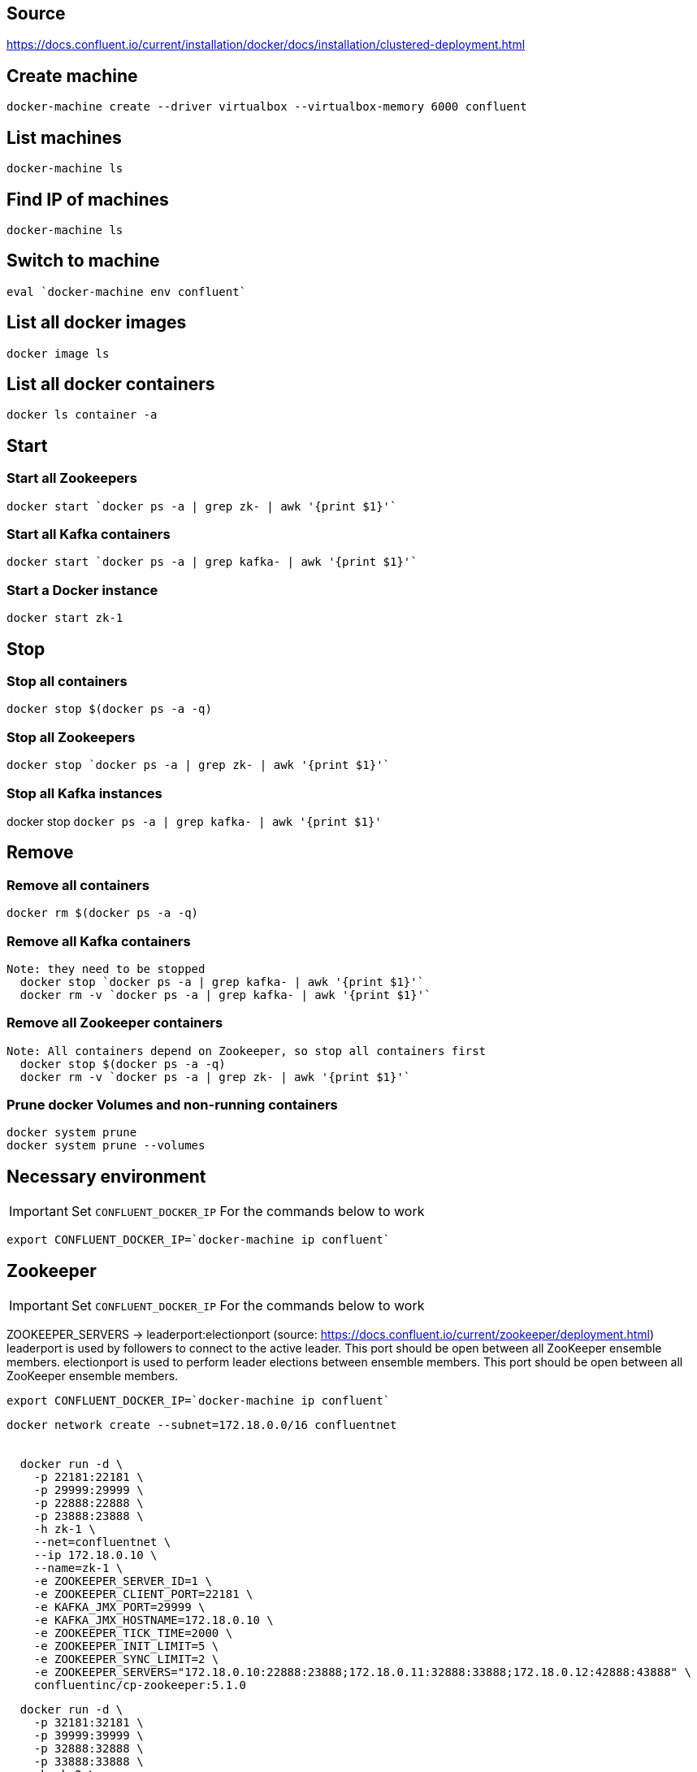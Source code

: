 == Source
https://docs.confluent.io/current/installation/docker/docs/installation/clustered-deployment.html

== Create machine
  docker-machine create --driver virtualbox --virtualbox-memory 6000 confluent

== List machines
  docker-machine ls

== Find IP of machines
  docker-machine ls

== Switch to machine
  eval `docker-machine env confluent`

== List all docker images
  docker image ls

== List all docker containers
  docker ls container -a

// -------------------------------

== Start ==
=== Start all Zookeepers
  docker start `docker ps -a | grep zk- | awk '{print $1}'`

=== Start all Kafka containers
  docker start `docker ps -a | grep kafka- | awk '{print $1}'`

=== Start a Docker instance
  docker start zk-1

// -------------------------------

== Stop ==
=== Stop all containers
  docker stop $(docker ps -a -q)

=== Stop all Zookeepers
  docker stop `docker ps -a | grep zk- | awk '{print $1}'`

=== Stop all Kafka instances
docker stop `docker ps -a | grep kafka- | awk '{print $1}'`

// -------------------------------

== Remove ==
=== Remove all containers
  docker rm $(docker ps -a -q)

=== Remove all Kafka containers
    Note: they need to be stopped
      docker stop `docker ps -a | grep kafka- | awk '{print $1}'`
      docker rm -v `docker ps -a | grep kafka- | awk '{print $1}'`

=== Remove all Zookeeper containers
    Note: All containers depend on Zookeeper, so stop all containers first
      docker stop $(docker ps -a -q)
      docker rm -v `docker ps -a | grep zk- | awk '{print $1}'`

=== Prune docker Volumes and non-running containers
  docker system prune
  docker system prune --volumes

// -------------------------------




== Necessary environment
IMPORTANT: Set `CONFLUENT_DOCKER_IP` For the commands below to work

`export CONFLUENT_DOCKER_IP=`docker-machine ip confluent``

== Zookeeper

IMPORTANT: Set `CONFLUENT_DOCKER_IP` For the commands below to work

ZOOKEEPER_SERVERS -> leaderport:electionport (source: https://docs.confluent.io/current/zookeeper/deployment.html)
leaderport is used by followers to connect to the active leader. This port should be open between all ZooKeeper ensemble members.
electionport is used to perform leader elections between ensemble members. This port should be open between all ZooKeeper ensemble members.

`export CONFLUENT_DOCKER_IP=`docker-machine ip confluent``
....

docker network create --subnet=172.18.0.0/16 confluentnet


  docker run -d \
    -p 22181:22181 \
    -p 29999:29999 \
    -p 22888:22888 \
    -p 23888:23888 \
    -h zk-1 \
    --net=confluentnet \
    --ip 172.18.0.10 \
    --name=zk-1 \
    -e ZOOKEEPER_SERVER_ID=1 \
    -e ZOOKEEPER_CLIENT_PORT=22181 \
    -e KAFKA_JMX_PORT=29999 \
    -e KAFKA_JMX_HOSTNAME=172.18.0.10 \
    -e ZOOKEEPER_TICK_TIME=2000 \
    -e ZOOKEEPER_INIT_LIMIT=5 \
    -e ZOOKEEPER_SYNC_LIMIT=2 \
    -e ZOOKEEPER_SERVERS="172.18.0.10:22888:23888;172.18.0.11:32888:33888;172.18.0.12:42888:43888" \
    confluentinc/cp-zookeeper:5.1.0

....
....
  docker run -d \
    -p 32181:32181 \
    -p 39999:39999 \
    -p 32888:32888 \
    -p 33888:33888 \
    -h zk-2 \
    --net=confluentnet \
    --ip 172.18.0.11 \
    --name=zk-2 \
    -e ZOOKEEPER_SERVER_ID=2 \
    -e ZOOKEEPER_CLIENT_PORT=32181 \
    -e KAFKA_JMX_PORT=39999 \
    -e KAFKA_JMX_HOSTNAME=172.18.0.11 \
    -e ZOOKEEPER_TICK_TIME=2000 \
    -e ZOOKEEPER_INIT_LIMIT=5 \
    -e ZOOKEEPER_SYNC_LIMIT=2 \
    -e ZOOKEEPER_SERVERS="172.18.0.10:22888:23888;172.18.0.11:32888:33888;172.18.0.12:42888:43888" \
    confluentinc/cp-zookeeper:5.1.0

....
....
  docker run -d \
    -p 42181:42181 \
    -p 49999:49999 \
    -p 42888:42888 \
    -p 43888:43888 \
    -h zk-3 \
    --net=confluentnet \
    --ip 172.18.0.12 \
   --name=zk-3 \
   -e ZOOKEEPER_SERVER_ID=3 \
   -e ZOOKEEPER_CLIENT_PORT=42181 \
   -e KAFKA_JMX_PORT=49999 \
   -e KAFKA_JMX_HOSTNAME=172.18.0.12 \
   -e ZOOKEEPER_TICK_TIME=2000 \
   -e ZOOKEEPER_INIT_LIMIT=5 \
   -e ZOOKEEPER_SYNC_LIMIT=2 \
   -e ZOOKEEPER_SERVERS="172.18.0.10:22888:23888;172.18.0.11:32888:33888;172.18.0.12:42888:43888" \
   confluentinc/cp-zookeeper:5.1.0

....
=== Check ZooKeeper

....
for i in 22181 32181 42181; do
  docker run --net=confluentnet --rm confluentinc/cp-zookeeper:5.1.0 bash -c "echo stat | nc localhost $i | grep Mode"
done
....

//-------------------------------------------------

== Kafka

IMPORTANT: Set `CONFLUENT_DOCKER_IP` For the commands below to work

`export CONFLUENT_DOCKER_IP=`docker-machine ip confluent``
....
  docker run -d \
    -p 60001:60001 \
    -p 29092:29092 \
    --net=confluentnet \
    --ip 172.18.0.20 \
    --name=kafka-1 \
    -h kafka-1 \
    -e KAFKA_BROKER_ID=1 \
    -e KAFKA_JMX_PORT=60001 \
    -e KAFKA_JMX_HOSTNAME=172.18.0.20 \
    -e KAFKA_ZOOKEEPER_CONNECT=zk-1:22181,zk-2:32181,zk-3:42181 \
    -e KAFKA_ADVERTISED_LISTENERS=PLAINTEXT://172.18.0.20:29092 \
    -e KAFKA_MIN_INSYNC_REPLICAS=2 \
    -e KAFKA_AUTO_CREATE_TOPICS_ENABLE=false \
    -e KAFKA_CONFLUENT_SUPPORT_METRICS_ENABLE=false \
    confluentinc/cp-kafka:5.1.0
....
....
docker run -d \
    -p 60002:60002 \
    -p 39092:39092 \
    --net=confluentnet \
    --ip 172.18.0.21 \
    -h kafka-2 \
    --name=kafka-2 \
    -e KAFKA_BROKER_ID=2 \
    -e KAFKA_JMX_PORT=60002 \
    -e KAFKA_JMX_HOSTNAME=172.18.0.21 \
    -e KAFKA_ZOOKEEPER_CONNECT=zk-1:22181,zk-2:32181,zk-3:42181 \
    -e KAFKA_ADVERTISED_LISTENERS=PLAINTEXT://172.18.0.21:39092 \
    -e KAFKA_MIN_INSYNC_REPLICAS=2 \
    -e KAFKA_AUTO_CREATE_TOPICS_ENABLE=false \
    -e KAFKA_CONFLUENT_SUPPORT_METRICS_ENABLE=false \
    confluentinc/cp-kafka:5.1.0
....
....
  docker run -d \
    -p 60003:60003 \
    -p 49092:49092 \
    --net=confluentnet \
    --ip 172.18.0.22 \
    -h kafka-3 \
    --name=kafka-3 \
    -e KAFKA_BROKER_ID=3 \
    -e KAFKA_JMX_PORT=60003 \
    -e KAFKA_JMX_HOSTNAME=172.18.0.22 \
    -e KAFKA_ZOOKEEPER_CONNECT=zk-1:22181,zk-2:32181,zk-3:42181 \
    -e KAFKA_ADVERTISED_LISTENERS=PLAINTEXT://172.18.0.22:49092 \
    -e KAFKA_MIN_INSYNC_REPLICAS=2 \
    -e KAFKA_AUTO_CREATE_TOPICS_ENABLE=false \
    -e KAFKA_CONFLUENT_SUPPORT_METRICS_ENABLE=false \
    confluentinc/cp-kafka:5.1.0
....

//-------------------------------------------------

== Schema Registry

....
  docker run -d \
    -p 8081:8081 \
    --net=confluentnet \
    --ip 172.18.0.40 \
    --name=schema-registry \
    -e SCHEMA_REGISTRY_KAFKASTORE_CONNECTION_URL=172.18.0.10:22181,172.18.0.11:32181,172.18.0.12:42181 \
    -e SCHEMA_REGISTRY_HOST_NAME=172.18.0.40 \
    -e SCHEMA_REGISTRY_LISTENERS=http://0.0.0.0:8081 \
    confluentinc/cp-schema-registry:5.1.0
....
=== Test Schema Registry
  docker logs schema-registry

//-------------------------------------------------

== Kafka Manager

IMPORTANT: Set `CONFLUENT_DOCKER_IP` For the commands below to work

`export CONFLUENT_DOCKER_IP=`docker-machine ip confluent``
....
docker run -d \
    -p 9000:9000 \
    --net=confluentnet \
    --ip 172.18.0.30 \
    --name=kafka-manager \
    -e KM_VERSION=1.3.3.18 \
    -e ZK_HOSTS=172.18.0.10:22181,172.18.0.11:32181,172.18.0.12:42181 \
    -e APPLICATION_SECRET=soincrediblyseecret \
    sheepkiller/kafka-manager
....
=== Adding the Cluster
....
Cluster-name: kafka-docker
Cluster Zookeeper Hosts: 172.18.0.10:22181,172.18.0.11:32181,172.18.0.12:42181
Enable JMX Polling...: Check
brokerViewThreadPoolSize: 2
offsetCacheThreadPoolSize: 2
kafkaAdminClientThreadPoolSize: 2
....
//-------------------------------------------------

== Topics

=== Create a Topic

IMPORTANT: SET ENV BELOW

 TOPIC_NAME=foo

....
docker run \
  --net=host \
  --rm \
  confluentinc/cp-kafka:5.1.0 \
  kafka-topics --create \
    --topic $TOPIC_NAME \
    --partitions 1 \
    --replication-factor 3 \
    --if-not-exists \
    --config min.insync.replicas=2 \
    --zookeeper localhost:32181
....

=== List Topics including internal topics
....
docker run \
    --net=host \
    --rm \
    confluentinc/cp-kafka:5.1.0 \
    kafka-topics --list --zookeeper localhost:32181
....

=== List Topics without internal topics
....
docker run \
    --net=host \
    --rm \
    confluentinc/cp-kafka:5.1.0 \
    kafka-topics --list --exclude-internal --zookeeper localhost:32181
....

=== Remove all Topics but keep internal topics
....

CONFLUENT_DOCKER_IP=`docker-machine ip confluent`

for TOPIC_NAME in \
`docker run \
    --net=host \
    --rm \
    confluentinc/cp-kafka:5.1.0 \
    kafka-topics --list --exclude-internal --zookeeper localhost:32181`
do
    docker run \
    --net=host \
    --rm \
    confluentinc/cp-kafka:5.1.0 \
    kafka-topics --delete \
    --topic $TOPIC_NAME \
    --zookeeper $CONFLUENT_DOCKER_IP:32181
done

....

=== Describe Topic
....
docker run \
    --net=host \
    --rm \
    confluentinc/cp-kafka:5.1.0 \
    kafka-topics --describe --topic $TOPIC_NAME --zookeeper localhost:32181
....
=== Generate Data to Topic
....
docker run \
  --net=host \
  --rm confluentinc/cp-kafka:5.1.0 \
  bash -c "seq 42 | kafka-console-producer --broker-list localhost:29092 --topic $TOPIC_NAME && echo 'Produced 42 messages.'"
....
=== Receive Data
....
docker run \
 --net=host \
 --rm \
 confluentinc/cp-kafka:5.1.0 \
 kafka-console-consumer --bootstrap-server localhost:29092 --topic $TOPIC_NAME --from-beginning --max-messages 42
....
== Run interactive shell
